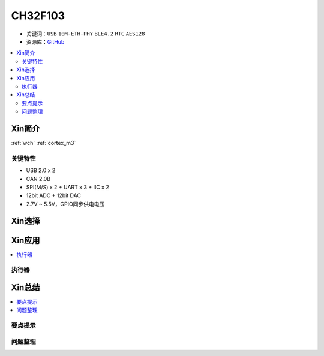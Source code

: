 
.. _ch32f103:

CH32F103
============

* 关键词：``USB`` ``10M-ETH-PHY`` ``BLE4.2`` ``RTC`` ``AES128``
* 资源库：`GitHub <https://github.com/SoCXin/CH32F103>`_

.. contents::
    :local:

Xin简介
-----------

:ref:`wch` :ref:`cortex_m3`

.. image:: ./images/CH579.png
    :target: http://www.wch.cn/products/CH32F103.html

关键特性
~~~~~~~~~~~~~~

* USB 2.0 x 2
* CAN 2.0B
* SPI(M/S) x 2 + UART x 3 + IIC x 2
* 12bit ADC + 12bit DAC
* 2.7V ~ 5.5V，GPIO同步供电电压

Xin选择
-----------

Xin应用
-----------

.. contents::
    :local:


执行器
~~~~~~~~~~~



Xin总结
--------------

.. contents::
    :local:

要点提示
~~~~~~~~~~~~~



问题整理
~~~~~~~~~~~~~

